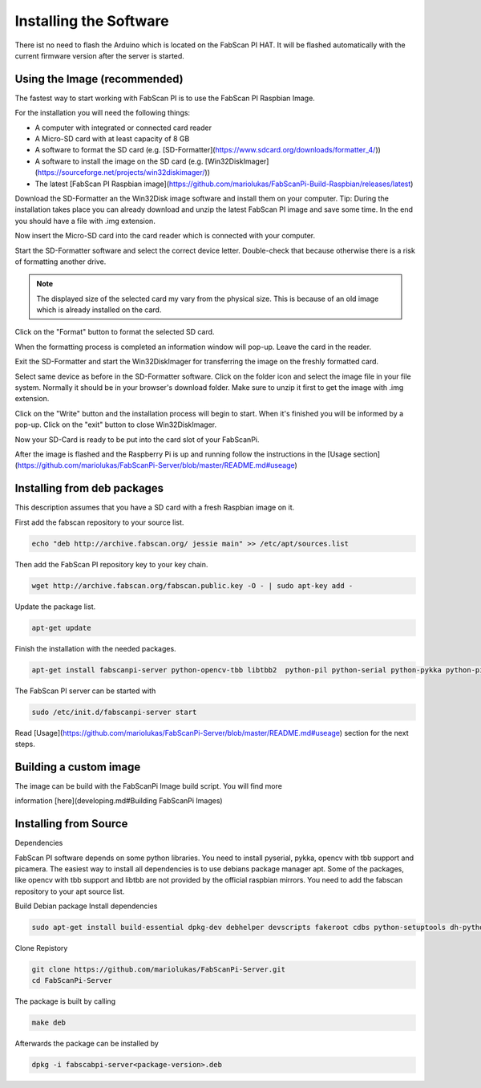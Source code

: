 .. _software_installation:

***********************
Installing the Software
***********************

There ist no need to flash the Arduino which is located on the FabScan PI HAT. It will be flashed automatically with the current firmware version after the server is started.

Using the Image (recommended)
-----------------------------

The fastest way to start working with FabScan PI is to use the FabScan PI Raspbian Image.

For the installation you will need the following things:

- A computer with integrated or connected card reader
- A Micro-SD card with at least capacity of 8 GB
- A software to format the SD card (e.g. [SD-Formatter](https://www.sdcard.org/downloads/formatter_4/))
- A software to install the image on the SD card (e.g. [Win32DiskImager](https://sourceforge.net/projects/win32diskimager/))
- The latest [FabScan PI Raspbian image](https://github.com/mariolukas/FabScanPi-Build-Raspbian/releases/latest)

Download the SD-Formatter an the Win32Disk image software and install them on your computer. Tip: During the installation takes place you can already download and unzip the latest FabScan PI image and save some time. In the end you should have a file with .img extension.

Now insert the Micro-SD card into the card reader which is connected with your computer.

.. image:: images/SD-Formatter_1.jpg
   :alt: SD Formater

Start the SD-Formatter software and select the correct device letter. Double-check that because otherwise there is a risk of formatting another drive.

.. note:: The displayed size of the selected card my vary from the physical size. This is because of an old image which is already installed on the card.

Click on the "Format" button to format the selected SD card.

.. image:: images/SD-Formatter_2.jpg
   :alt: SD Formater


When the formatting process is completed an information window will pop-up. Leave the card in the reader.

.. image:: images/SD-Formatter_3.jpg
   :alt: SD Formater

Exit the SD-Formatter and start the Win32DiskImager for transferring the image on the freshly formatted card.

.. image:: images/Win32DiskImager_1.jpg
   :alt: SD Formater

Select same device as before in the SD-Formatter software. Click on the folder icon and select the image file in your file system. Normally it should be in your browser's download folder. Make sure to unzip it first to get the image with .img extension.

.. image:: images/Win32DiskImager_2.jpg
   :alt: SD Formater

Click on the "Write" button and the installation process will begin to start. When it's finished you will be informed by a pop-up.  Click on the "exit" button to close Win32DiskImager.

.. image:: images/Win32DiskImager_3.jpg
   :alt: SD Formater


Now your SD-Card is ready to be put into the card slot of your FabScanPi.

After the image is flashed and the Raspberry Pi is up and running follow the instructions in the [Usage section](https://github.com/mariolukas/FabScanPi-Server/blob/master/README.md#useage)


Installing from deb packages
----------------------------

This description assumes that you have a SD card with a fresh Raspbian image on it.

First add the fabscan repository to your source list.

.. code:: bash

    echo "deb http://archive.fabscan.org/ jessie main" >> /etc/apt/sources.list


Then add the FabScan PI repository key to your key chain.

.. code:: bash

    wget http://archive.fabscan.org/fabscan.public.key -O - | sudo apt-key add -


Update the package list.

.. code:: bash

    apt-get update

Finish the installation with the needed packages.

.. code:: bash

    apt-get install fabscanpi-server python-opencv-tbb libtbb2  python-pil python-serial python-pykka python-picamera avrdude python-semver python-scipy


The FabScan PI server can be started with

.. code:: bash

    sudo /etc/init.d/fabscanpi-server start


Read [Usage](https://github.com/mariolukas/FabScanPi-Server/blob/master/README.md#useage) section for the next steps.



Building a custom image
-----------------------

The image can be build with the FabScanPi Image build script. You will find more

information [here](developing.md#Building FabScanPi Images)



Installing from Source
----------------------

Dependencies

FabScan PI software depends on some python libraries. You need to install pyserial, pykka, opencv with tbb support
and picamera. The easiest way to install all dependencies is to use debians package manager apt. Some of the packages,
like opencv with tbb support and libtbb are not provided by the official raspbian mirrors. You need to add the
fabscan repository to your apt source list.


Build Debian package
Install dependencies

.. code:: bash

    sudo apt-get install build-essential dpkg-dev debhelper devscripts fakeroot cdbs python-setuptools dh-python python-support

Clone Repistory

.. code:: Bash

   git clone https://github.com/mariolukas/FabScanPi-Server.git
   cd FabScanPi-Server

The package is built by calling

.. code:: bash

    make deb

Afterwards the package can be installed by

.. code:: bash

    dpkg -i fabscabpi-server<package-version>.deb





